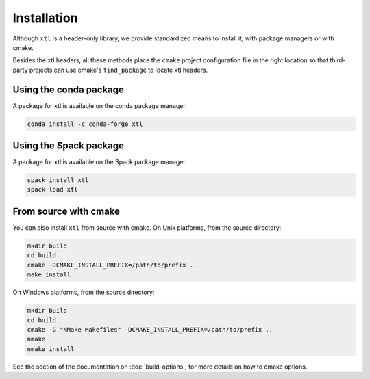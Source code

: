 .. Copyright (c) 2017, Johan Mabille and Sylvain Corlay

   Distributed under the terms of the BSD 3-Clause License.

   The full license is in the file LICENSE, distributed with this software.


.. raw:: html

   <style>
   .rst-content .section>img {
       width: 30px;
       margin-bottom: 0;
       margin-top: 0;
       margin-right: 15px;
       margin-left: 15px;
       float: left;
   }
   </style>

Installation
============

Although ``xtl`` is a header-only library, we provide standardized means to install it, with package managers or with cmake.

Besides the xtl headers, all these methods place the ``cmake`` project configuration file in the right location so that third-party projects can use cmake's ``find_package`` to locate xtl headers.

.. image:: conda.svg

Using the conda package
-----------------------

A package for xtl is available on the conda package manager.

.. code::

    conda install -c conda-forge xtl 

.. image:: spack.svg

Using the Spack package
-----------------------

A package for xtl is available on the Spack package manager.

.. code::

    spack install xtl
    spack load xtl

.. image:: cmake.svg

From source with cmake
----------------------

You can also install ``xtl`` from source with cmake. On Unix platforms, from the source directory:

.. code::

    mkdir build
    cd build
    cmake -DCMAKE_INSTALL_PREFIX=/path/to/prefix ..
    make install

On Windows platforms, from the source directory:

.. code::

    mkdir build
    cd build
    cmake -G "NMake Makefiles" -DCMAKE_INSTALL_PREFIX=/path/to/prefix ..
    nmake
    nmake install

See the section of the documentation on :doc:`build-options`, for more details on how to cmake options.
